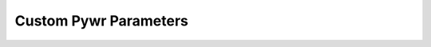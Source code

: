 Custom Pywr Parameters
===================

.. autosummary::

    pywrdrb.custom_parameters.starfit_parameter

